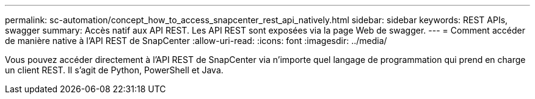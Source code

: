 ---
permalink: sc-automation/concept_how_to_access_snapcenter_rest_api_natively.html 
sidebar: sidebar 
keywords: REST APIs, swagger 
summary: Accès natif aux API REST. Les API REST sont exposées via la page Web de swagger. 
---
= Comment accéder de manière native à l'API REST de SnapCenter
:allow-uri-read: 
:icons: font
:imagesdir: ../media/


[role="lead"]
Vous pouvez accéder directement à l'API REST de SnapCenter via n'importe quel langage de programmation qui prend en charge un client REST. Il s'agit de Python, PowerShell et Java.
